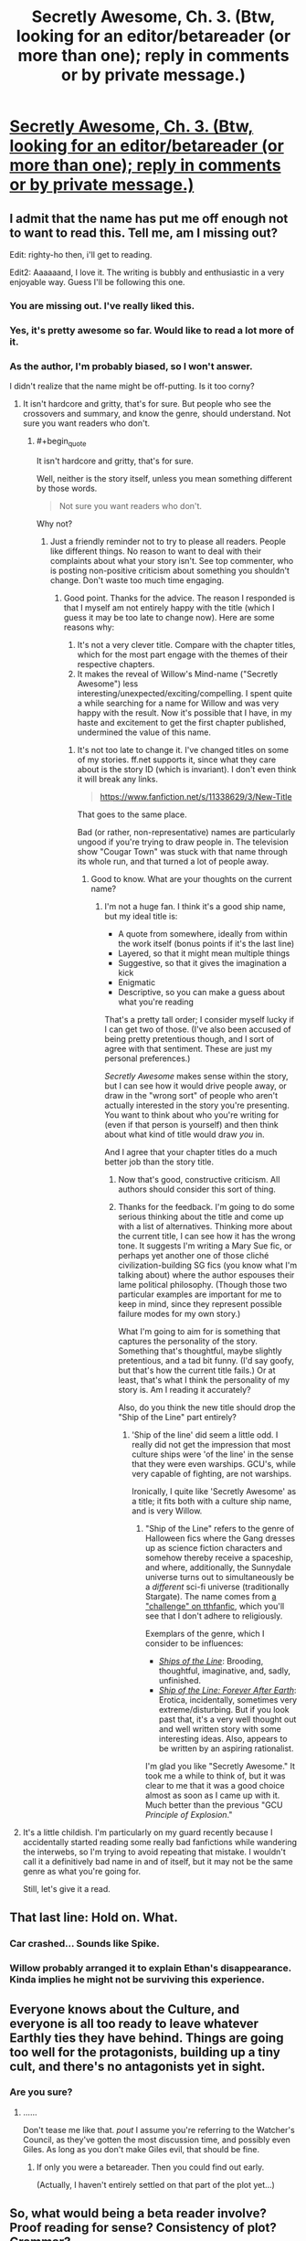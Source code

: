 #+TITLE: Secretly Awesome, Ch. 3. (Btw, looking for an editor/betareader (or more than one); reply in comments or by private message.)

* [[https://www.fanfiction.net/s/11338629/3/Ship-of-the-Line-Secretly-Awesome][Secretly Awesome, Ch. 3. (Btw, looking for an editor/betareader (or more than one); reply in comments or by private message.)]]
:PROPERTIES:
:Author: _immute_
:Score: 10
:DateUnix: 1435413737.0
:END:

** I admit that the name has put me off enough not to want to read this. Tell me, am I missing out?

Edit: righty-ho then, i'll get to reading.

Edit2: Aaaaaand, I love it. The writing is bubbly and enthusiastic in a very enjoyable way. Guess I'll be following this one.
:PROPERTIES:
:Author: FuguofAnotherWorld
:Score: 5
:DateUnix: 1435428117.0
:END:

*** You are missing out. I've really liked this.
:PROPERTIES:
:Author: kaukamieli
:Score: 3
:DateUnix: 1435431311.0
:END:


*** Yes, it's pretty awesome so far. Would like to read a lot more of it.
:PROPERTIES:
:Author: ben_sphynx
:Score: 3
:DateUnix: 1435432482.0
:END:


*** As the author, I'm probably biased, so I won't answer.

I didn't realize that the name might be off-putting. Is it too corny?
:PROPERTIES:
:Author: _immute_
:Score: 2
:DateUnix: 1435428281.0
:END:

**** It isn't hardcore and gritty, that's for sure. But people who see the crossovers and summary, and know the genre, should understand. Not sure you want readers who don't.
:PROPERTIES:
:Author: TimeLoopedPowerGamer
:Score: 3
:DateUnix: 1435429486.0
:END:

***** #+begin_quote
  It isn't hardcore and gritty, that's for sure.
#+end_quote

Well, neither is the story itself, unless you mean something different by those words.

#+begin_quote
  Not sure you want readers who don't.
#+end_quote

Why not?
:PROPERTIES:
:Author: _immute_
:Score: 2
:DateUnix: 1435429650.0
:END:

****** Just a friendly reminder not to try to please all readers. People like different things. No reason to want to deal with their complaints about what your story isn't. See top commenter, who is posting non-positive criticism about something you shouldn't change. Don't waste too much time engaging.
:PROPERTIES:
:Author: TimeLoopedPowerGamer
:Score: 3
:DateUnix: 1435431796.0
:END:

******* Good point. Thanks for the advice. The reason I responded is that I myself am not entirely happy with the title (which I guess it may be too late to change now). Here are some reasons why:

1. It's not a very clever title. Compare with the chapter titles, which for the most part engage with the themes of their respective chapters.
2. It makes the reveal of Willow's Mind-name ("Secretly Awesome") less interesting/unexpected/exciting/compelling. I spent quite a while searching for a name for Willow and was very happy with the result. Now it's possible that I have, in my haste and excitement to get the first chapter published, undermined the value of this name.
:PROPERTIES:
:Author: _immute_
:Score: 2
:DateUnix: 1435432210.0
:END:

******** It's not too late to change it. I've changed titles on some of my stories. ff.net supports it, since what they care about is the story ID (which is invariant). I don't even think it will break any links.

#+begin_quote
  [[https://www.fanfiction.net/s/11338629/3/New-Title]]
#+end_quote

That goes to the same place.

Bad (or rather, non-representative) names are particularly ungood if you're trying to draw people in. The television show "Cougar Town" was stuck with that name through its whole run, and that turned a lot of people away.
:PROPERTIES:
:Author: alexanderwales
:Score: 3
:DateUnix: 1435434496.0
:END:

********* Good to know. What are your thoughts on the current name?
:PROPERTIES:
:Author: _immute_
:Score: 1
:DateUnix: 1435434904.0
:END:

********** I'm not a huge fan. I think it's a good ship name, but my ideal title is:

- A quote from somewhere, ideally from within the work itself (bonus points if it's the last line)
- Layered, so that it might mean multiple things
- Suggestive, so that it gives the imagination a kick
- Enigmatic
- Descriptive, so you can make a guess about what you're reading

That's a pretty tall order; I consider myself lucky if I can get two of those. (I've also been accused of being pretty pretentious though, and I sort of agree with that sentiment. These are just my personal preferences.)

/Secretly Awesome/ makes sense within the story, but I can see how it would drive people away, or draw in the "wrong sort" of people who aren't actually interested in the story you're presenting. You want to think about who you're writing for (even if that person is yourself) and then think about what kind of title would draw /you/ in.

And I agree that your chapter titles do a much better job than the story title.
:PROPERTIES:
:Author: alexanderwales
:Score: 5
:DateUnix: 1435435497.0
:END:

*********** Now that's good, constructive criticism. All authors should consider this sort of thing.
:PROPERTIES:
:Author: TimeLoopedPowerGamer
:Score: 2
:DateUnix: 1435457172.0
:END:


*********** Thanks for the feedback. I'm going to do some serious thinking about the title and come up with a list of alternatives. Thinking more about the current title, I can see how it has the wrong tone. It suggests I'm writing a Mary Sue fic, or perhaps yet another one of those cliché civilization-building SG fics (you know what I'm talking about) where the author espouses their lame political philosophy. (Though those two particular examples are important for me to keep in mind, since they represent possible failure modes for my own story.)

What I'm going to aim for is something that captures the personality of the story. Something that's thoughtful, maybe slightly pretentious, and a tad bit funny. (I'd say goofy, but that's how the current title fails.) Or at least, that's what I think the personality of my story is. Am I reading it accurately?

Also, do you think the new title should drop the "Ship of the Line" part entirely?
:PROPERTIES:
:Author: _immute_
:Score: 1
:DateUnix: 1435444750.0
:END:

************ 'Ship of the line' did seem a little odd. I really did not get the impression that most culture ships were 'of the line' in the sense that they were even warships. GCU's, while very capable of fighting, are not warships.

Ironically, I quite like 'Secretly Awesome' as a title; it fits both with a culture ship name, and is very Willow.
:PROPERTIES:
:Author: ben_sphynx
:Score: 1
:DateUnix: 1435445375.0
:END:

************* "Ship of the Line" refers to the genre of Halloween fics where the Gang dresses up as science fiction characters and somehow thereby receive a spaceship, and where, additionally, the Sunnydale universe turns out to simultaneously be a /different/ sci-fi universe (traditionally Stargate). The name comes from [[http://www.tthfanfic.org/Challenge-7035/Ship+of+the+Line.htm][a "challenge" on tthfanfic]], which you'll see that I don't adhere to religiously.

Exemplars of the genre, which I consider to be influences:

- /[[http://www.tthfanfic.org/Story-29783/PitViper+Ships+of+the+Line.htm][Ships of the Line]]/: Brooding, thoughtful, imaginative, and, sadly, unfinished.
- /[[https://www.fanfiction.net/s/9280215/1/Ship-of-the-Line-Forever-After-Earth][Ship of the Line: Forever After Earth]]/: Erotica, incidentally, sometimes very extreme/disturbing. But if you look past that, it's a very well thought out and well written story with some interesting ideas. Also, appears to be written by an aspiring rationalist.

I'm glad you like "Secretly Awesome." It took me a while to think of, but it was clear to me that it was a good choice almost as soon as I came up with it. Much better than the previous "GCU /Principle of Explosion/."
:PROPERTIES:
:Author: _immute_
:Score: 1
:DateUnix: 1435447889.0
:END:


**** It's a little childish. I'm particularly on my guard recently because I accidentally started reading some really bad fanfictions while wandering the interwebs, so I'm trying to avoid repeating that mistake. I wouldn't call it a definitively bad name in and of itself, but it may not be the same genre as what you're going for.

Still, let's give it a read.
:PROPERTIES:
:Author: FuguofAnotherWorld
:Score: 3
:DateUnix: 1435433610.0
:END:


** That last line: Hold on. What.
:PROPERTIES:
:Author: JackStargazer
:Score: 3
:DateUnix: 1435418930.0
:END:

*** Car crashed... Sounds like Spike.
:PROPERTIES:
:Author: kaukamieli
:Score: 3
:DateUnix: 1435424549.0
:END:


*** Willow probably arranged it to explain Ethan's disappearance. Kinda implies he might not be surviving this experience.
:PROPERTIES:
:Author: FuguofAnotherWorld
:Score: 1
:DateUnix: 1435482830.0
:END:


** Everyone knows about the Culture, and everyone is all too ready to leave whatever Earthly ties they have behind. Things are going too well for the protagonists, building up a tiny cult, and there's no antagonists yet in sight.
:PROPERTIES:
:Author: Transfuturist
:Score: 3
:DateUnix: 1435430263.0
:END:

*** Are you sure?
:PROPERTIES:
:Author: _immute_
:Score: 3
:DateUnix: 1435430747.0
:END:

**** ......

Don't tease me like that. /pout/ I assume you're referring to the Watcher's Council, as they've gotten the most discussion time, and possibly even Giles. As long as you don't make Giles evil, that should be fine.
:PROPERTIES:
:Author: Transfuturist
:Score: 2
:DateUnix: 1435431628.0
:END:

***** If only you were a betareader. Then you could find out early.

(Actually, I haven't entirely settled on that part of the plot yet...)
:PROPERTIES:
:Author: _immute_
:Score: 2
:DateUnix: 1435431790.0
:END:


** So, what would being a beta reader involve? Proof reading for sense? Consistency of plot? Grammar?
:PROPERTIES:
:Author: ben_sphynx
:Score: 2
:DateUnix: 1435432748.0
:END:

*** To a certain extent. But ideally, it'd mostly be higher-level stuff than that -- what the sidebar calls [[http://www.reddit.com/r/rational/comments/1w4llw/by_request_two_kinds_of_involved_responses_to/][wise reading]]. We also might have free-ranging discussions about where the story might go, etc.
:PROPERTIES:
:Author: _immute_
:Score: 2
:DateUnix: 1435433029.0
:END:

**** Heh, that looks like a somewhat challenging level of involvement.
:PROPERTIES:
:Author: ben_sphynx
:Score: 2
:DateUnix: 1435435173.0
:END:

***** I know. The /quantity/ of contribution described in the link is extraordinary (though if you're willing, it would be /really/ awesome); I meant the link more as a suggestion for the /kind/ of feedback that would be the most helpful. What I would hope is that my betas would be willing to talk about where the story is going, how well the themes work, ways to improve things, stuff it would be awesome to see, analysis of characters, tone of voice, etc., rather than merely pointing out typos or awkward language (which is, of course, still helpful). Basically, just direct feedback on the kinds of things an involved reader would be thinking about. Want in?
:PROPERTIES:
:Author: _immute_
:Score: 2
:DateUnix: 1435437131.0
:END:

****** Well, I can give it a go.
:PROPERTIES:
:Author: ben_sphynx
:Score: 2
:DateUnix: 1435445678.0
:END:

******* Awesome! I've invited you to the private subreddit.
:PROPERTIES:
:Author: _immute_
:Score: 1
:DateUnix: 1435448638.0
:END:


** Reading this for the first time.

I think that the title is misleading, because there is nothing secret about how awesome this story is.
:PROPERTIES:
:Author: callmebrotherg
:Score: 1
:DateUnix: 1435447850.0
:END:

*** Thank you! I guess I'll have to work harder at concealing my true powers (such as they are) in the future.
:PROPERTIES:
:Author: _immute_
:Score: 1
:DateUnix: 1435448088.0
:END:
